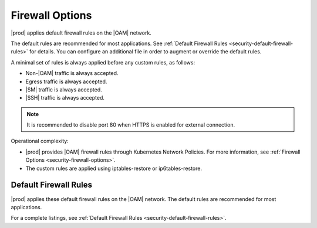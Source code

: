 
.. zhw1595963351894
.. _security-hardening-firewall-options:

================
Firewall Options
================

|prod| applies default firewall rules on the |OAM| network.

The default rules are recommended for most applications. See :ref:`Default
Firewall Rules <security-default-firewall-rules>` for details. You can
configure an additional file in order to augment or override the default
rules.

A minimal set of rules is always applied before any custom rules, as follows:


.. _firewall-options-ul-gjq-k1g-mmb:

-   Non-|OAM| traffic is always accepted.

-   Egress traffic is always accepted.

-   |SM| traffic is always accepted.

-   |SSH| traffic is always accepted.

.. note::
    It is recommended to disable port 80 when HTTPS is enabled for external
    connection.

Operational complexity:


.. _firewall-options-ul-hjq-k1g-mmb:

-   |prod| provides |OAM| firewall rules through Kubernetes Network Policies.
    For more information, see :ref:`Firewall Options
    <security-firewall-options>`.

-   The custom rules are applied using iptables-restore or ip6tables-restore.

.. _firewall-options-section-csl-41d-cnb:

----------------------
Default Firewall Rules
----------------------

|prod| applies these default firewall rules on the |OAM| network. The default
rules are recommended for most applications.

For a complete listings, see :ref:`Default Firewall Rules
<security-default-firewall-rules>`.

